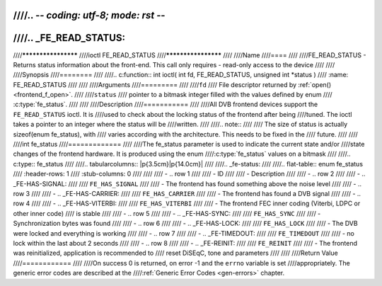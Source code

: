 ////.. -*- coding: utf-8; mode: rst -*-
////
////.. _FE_READ_STATUS:
////
////********************
////ioctl FE_READ_STATUS
////********************
////
////Name
////====
////
////FE_READ_STATUS - Returns status information about the front-end. This call only requires - read-only access to the device
////
////
////Synopsis
////========
////
////.. c:function:: int ioctl( int fd, FE_READ_STATUS, unsigned int *status )
////    :name: FE_READ_STATUS
////
////
////Arguments
////=========
////
////``fd``
////    File descriptor returned by :ref:`open() <frontend_f_open>`.
////
////``status``
////    pointer to a bitmask integer filled with the values defined by enum
////    :c:type:`fe_status`.
////
////
////Description
////===========
////
////All DVB frontend devices support the ``FE_READ_STATUS`` ioctl. It is
////used to check about the locking status of the frontend after being
////tuned. The ioctl takes a pointer to an integer where the status will be
////written.
////
////.. note::
////
////   The size of status is actually sizeof(enum fe_status), with
////   varies according with the architecture. This needs to be fixed in the
////   future.
////
////
////int fe_status
////=============
////
////The fe_status parameter is used to indicate the current state and/or
////state changes of the frontend hardware. It is produced using the enum
////:c:type:`fe_status` values on a bitmask
////
////.. c:type:: fe_status
////
////.. tabularcolumns:: |p{3.5cm}|p{14.0cm}|
////
////.. _fe-status:
////
////.. flat-table:: enum fe_status
////    :header-rows:  1
////    :stub-columns: 0
////
////
////    -  .. row 1
////
////       -  ID
////
////       -  Description
////
////    -  .. row 2
////
////       -  .. _FE-HAS-SIGNAL:
////
////	  ``FE_HAS_SIGNAL``
////
////       -  The frontend has found something above the noise level
////
////    -  .. row 3
////
////       -  .. _FE-HAS-CARRIER:
////
////	  ``FE_HAS_CARRIER``
////
////       -  The frontend has found a DVB signal
////
////    -  .. row 4
////
////       -  .. _FE-HAS-VITERBI:
////
////	  ``FE_HAS_VITERBI``
////
////       -  The frontend FEC inner coding (Viterbi, LDPC or other inner code)
////	  is stable
////
////    -  .. row 5
////
////       -  .. _FE-HAS-SYNC:
////
////	  ``FE_HAS_SYNC``
////
////       -  Synchronization bytes was found
////
////    -  .. row 6
////
////       -  .. _FE-HAS-LOCK:
////
////	  ``FE_HAS_LOCK``
////
////       -  The DVB were locked and everything is working
////
////    -  .. row 7
////
////       -  .. _FE-TIMEDOUT:
////
////	  ``FE_TIMEDOUT``
////
////       -  no lock within the last about 2 seconds
////
////    -  .. row 8
////
////       -  .. _FE-REINIT:
////
////	  ``FE_REINIT``
////
////       -  The frontend was reinitialized, application is recommended to
////	  reset DiSEqC, tone and parameters
////
////
////Return Value
////============
////
////On success 0 is returned, on error -1 and the ``errno`` variable is set
////appropriately. The generic error codes are described at the
////:ref:`Generic Error Codes <gen-errors>` chapter.
